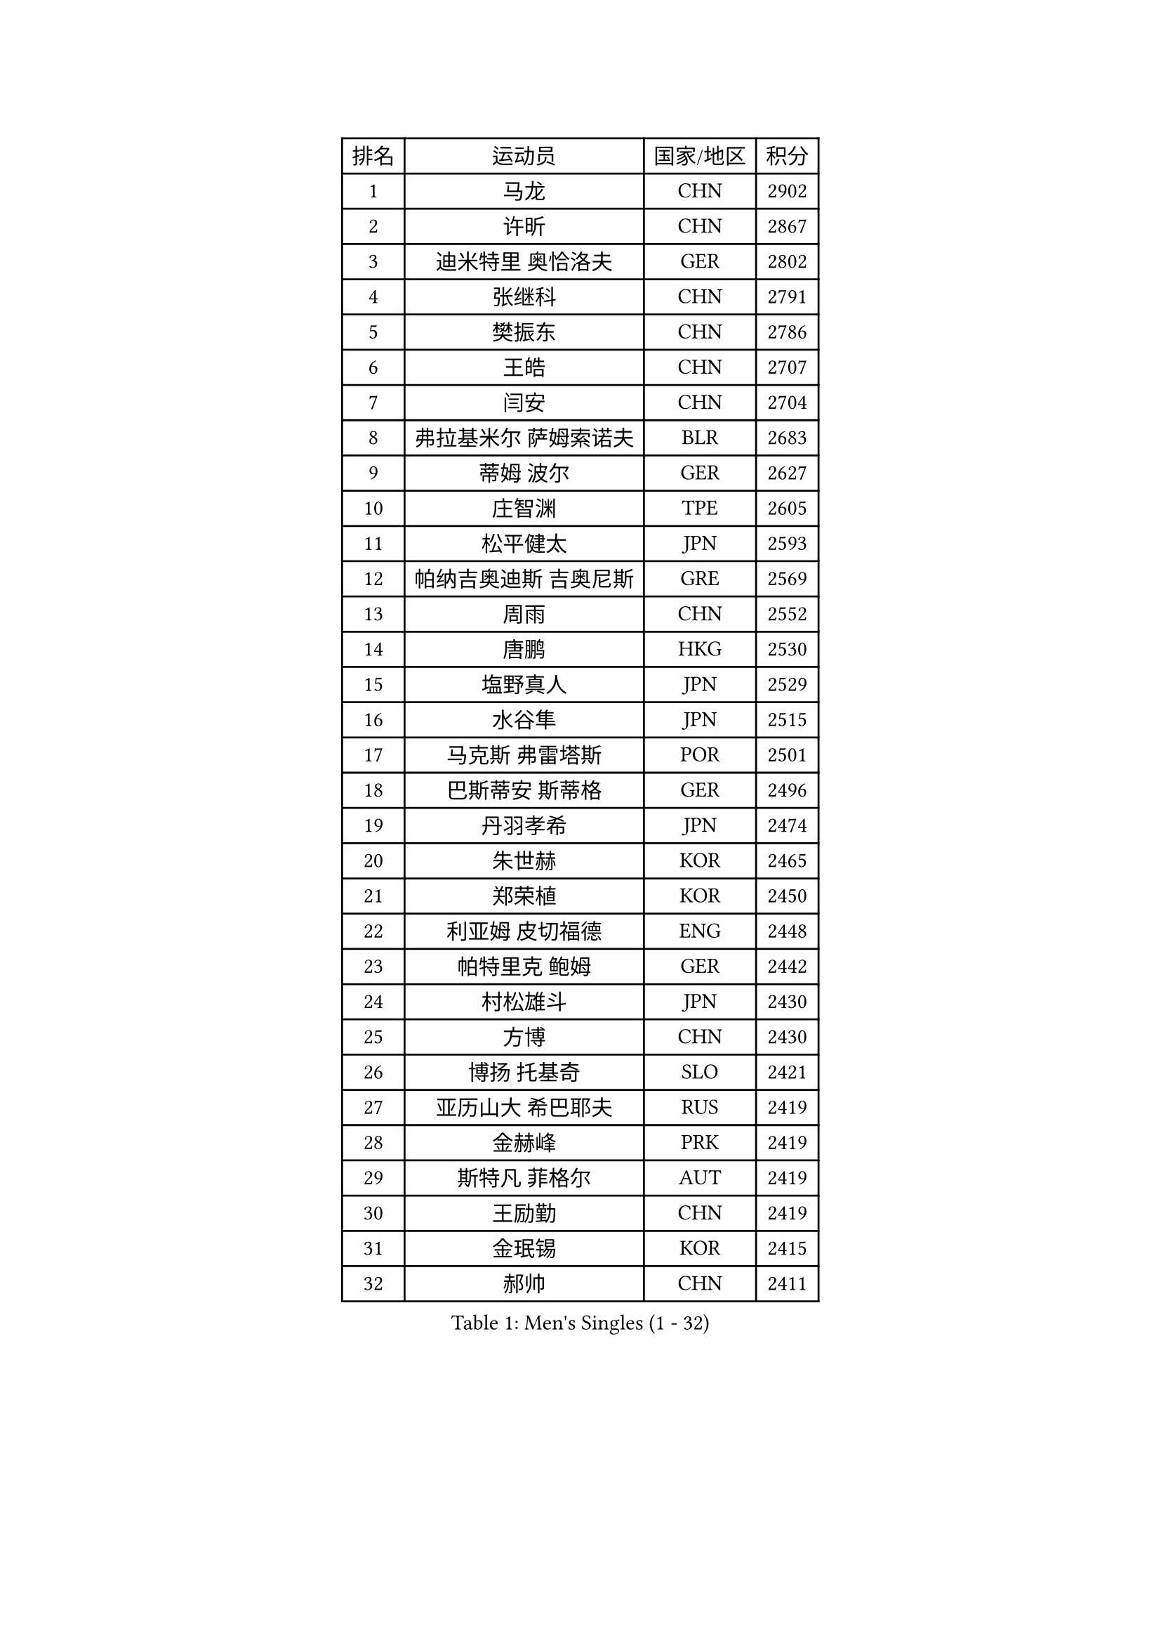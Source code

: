 
#set text(font: ("Courier New", "NSimSun"))
#figure(
  caption: "Men's Singles (1 - 32)",
    table(
      columns: 4,
      [排名], [运动员], [国家/地区], [积分],
      [1], [马龙], [CHN], [2902],
      [2], [许昕], [CHN], [2867],
      [3], [迪米特里 奥恰洛夫], [GER], [2802],
      [4], [张继科], [CHN], [2791],
      [5], [樊振东], [CHN], [2786],
      [6], [王皓], [CHN], [2707],
      [7], [闫安], [CHN], [2704],
      [8], [弗拉基米尔 萨姆索诺夫], [BLR], [2683],
      [9], [蒂姆 波尔], [GER], [2627],
      [10], [庄智渊], [TPE], [2605],
      [11], [松平健太], [JPN], [2593],
      [12], [帕纳吉奥迪斯 吉奥尼斯], [GRE], [2569],
      [13], [周雨], [CHN], [2552],
      [14], [唐鹏], [HKG], [2530],
      [15], [塩野真人], [JPN], [2529],
      [16], [水谷隼], [JPN], [2515],
      [17], [马克斯 弗雷塔斯], [POR], [2501],
      [18], [巴斯蒂安 斯蒂格], [GER], [2496],
      [19], [丹羽孝希], [JPN], [2474],
      [20], [朱世赫], [KOR], [2465],
      [21], [郑荣植], [KOR], [2450],
      [22], [利亚姆 皮切福德], [ENG], [2448],
      [23], [帕特里克 鲍姆], [GER], [2442],
      [24], [村松雄斗], [JPN], [2430],
      [25], [方博], [CHN], [2430],
      [26], [博扬 托基奇], [SLO], [2421],
      [27], [亚历山大 希巴耶夫], [RUS], [2419],
      [28], [金赫峰], [PRK], [2419],
      [29], [斯特凡 菲格尔], [AUT], [2419],
      [30], [王励勤], [CHN], [2419],
      [31], [金珉锡], [KOR], [2415],
      [32], [郝帅], [CHN], [2411],
    )
  )#pagebreak()

#set text(font: ("Courier New", "NSimSun"))
#figure(
  caption: "Men's Singles (33 - 64)",
    table(
      columns: 4,
      [排名], [运动员], [国家/地区], [积分],
      [33], [ZHAN Jian], [SGP], [2411],
      [34], [马琳], [CHN], [2410],
      [35], [吉田海伟], [JPN], [2408],
      [36], [梁靖崑], [CHN], [2408],
      [37], [帕特里克 弗朗西斯卡], [GER], [2407],
      [38], [YANG Zi], [SGP], [2407],
      [39], [高宁], [SGP], [2397],
      [40], [谭瑞午], [CRO], [2395],
      [41], [卢文 菲鲁斯], [GER], [2395],
      [42], [阿德里安 克里桑], [ROU], [2393],
      [43], [安德烈 加奇尼], [CRO], [2383],
      [44], [蒂亚戈 阿波罗尼亚], [POR], [2382],
      [45], [SALIFOU Abdel-Kader], [BEN], [2372],
      [46], [何志文], [ESP], [2372],
      [47], [LI Ahmet], [TUR], [2370],
      [48], [LIU Yi], [CHN], [2366],
      [49], [德米特里 佩罗普科夫], [CZE], [2364],
      [50], [岸川圣也], [JPN], [2359],
      [51], [柳承敏], [KOR], [2357],
      [52], [WANG Zengyi], [POL], [2354],
      [53], [张一博], [JPN], [2354],
      [54], [徐晨皓], [CHN], [2351],
      [55], [陈建安], [TPE], [2350],
      [56], [PLATONOV Pavel], [BLR], [2346],
      [57], [TAKAKIWA Taku], [JPN], [2343],
      [58], [森园政崇], [JPN], [2342],
      [59], [阿列克谢 斯米尔诺夫], [RUS], [2342],
      [60], [张禹珍], [KOR], [2337],
      [61], [卡林尼科斯 格林卡], [GRE], [2337],
      [62], [MATSUDAIRA Kenji], [JPN], [2336],
      [63], [沙拉特 卡马尔 阿昌塔], [IND], [2336],
      [64], [GERELL Par], [SWE], [2335],
    )
  )#pagebreak()

#set text(font: ("Courier New", "NSimSun"))
#figure(
  caption: "Men's Singles (65 - 96)",
    table(
      columns: 4,
      [排名], [运动员], [国家/地区], [积分],
      [65], [VANG Bora], [TUR], [2333],
      [66], [BOBOCICA Mihai], [ITA], [2327],
      [67], [李尚洙], [KOR], [2326],
      [68], [基里尔 斯卡奇科夫], [RUS], [2323],
      [69], [梁柱恩], [HKG], [2323],
      [70], [詹斯 伦德奎斯特], [SWE], [2322],
      [71], [PISTEJ Lubomir], [SVK], [2314],
      [72], [尚坤], [CHN], [2313],
      [73], [王臻], [CAN], [2313],
      [74], [CHO Eonrae], [KOR], [2309],
      [75], [KEINATH Thomas], [SVK], [2309],
      [76], [KIM Junghoon], [KOR], [2308],
      [77], [奥马尔 阿萨尔], [EGY], [2306],
      [78], [李廷佑], [KOR], [2305],
      [79], [AKERSTROM Fabian], [SWE], [2302],
      [80], [ROBINOT Quentin], [FRA], [2296],
      [81], [KONECNY Tomas], [CZE], [2295],
      [82], [克里斯坦 卡尔松], [SWE], [2294],
      [83], [TSUBOI Gustavo], [BRA], [2293],
      [84], [KOLAREK Tomislav], [CRO], [2292],
      [85], [HABESOHN Daniel], [AUT], [2290],
      [86], [MONTEIRO Joao], [POR], [2290],
      [87], [艾曼纽 莱贝松], [FRA], [2289],
      [88], [斯蒂芬 门格尔], [GER], [2288],
      [89], [STOYANOV Niagol], [ITA], [2285],
      [90], [西蒙 高兹], [FRA], [2284],
      [91], [LI Hu], [SGP], [2284],
      [92], [PAPAGEORGIOU Konstantinos], [GRE], [2282],
      [93], [MACHADO Carlos], [ESP], [2282],
      [94], [吴尚垠], [KOR], [2282],
      [95], [LIVENTSOV Alexey], [RUS], [2281],
      [96], [诺沙迪 阿拉米扬], [IRI], [2280],
    )
  )#pagebreak()

#set text(font: ("Courier New", "NSimSun"))
#figure(
  caption: "Men's Singles (97 - 128)",
    table(
      columns: 4,
      [排名], [运动员], [国家/地区], [积分],
      [97], [罗伯特 加尔多斯], [AUT], [2279],
      [98], [MUTTI Leonardo], [ITA], [2274],
      [99], [江天一], [HKG], [2271],
      [100], [BRODD Viktor], [SWE], [2269],
      [101], [黄镇廷], [HKG], [2267],
      [102], [雅克布 迪亚斯], [POL], [2267],
      [103], [HUNG Tzu-Hsiang], [TPE], [2264],
      [104], [CHIANG Hung-Chieh], [TPE], [2264],
      [105], [ZIBRAT Jan], [SLO], [2263],
      [106], [陈卫星], [AUT], [2262],
      [107], [GHOSH Soumyajit], [IND], [2262],
      [108], [NORDBERG Hampus], [SWE], [2257],
      [109], [KIM Donghyun], [KOR], [2255],
      [110], [达米安 艾洛伊], [FRA], [2255],
      [111], [GORAK Daniel], [POL], [2251],
      [112], [MATSUMOTO Cazuo], [BRA], [2251],
      [113], [JAKAB Janos], [HUN], [2250],
      [114], [朴申赫], [PRK], [2249],
      [115], [SEO Hyundeok], [KOR], [2246],
      [116], [JEVTOVIC Marko], [SRB], [2245],
      [117], [WALKER Samuel], [ENG], [2245],
      [118], [ANGLES Enzo], [FRA], [2245],
      [119], [KOSOWSKI Jakub], [POL], [2244],
      [120], [雨果 卡尔德拉诺], [BRA], [2243],
      [121], [米凯尔 梅兹], [DEN], [2239],
      [122], [周恺], [CHN], [2236],
      [123], [PAIKOV Mikhail], [RUS], [2233],
      [124], [LEE Chia-Sheng], [TPE], [2233],
      [125], [SZOCS Hunor], [ROU], [2229],
      [126], [丁祥恩], [KOR], [2229],
      [127], [寇磊], [UKR], [2227],
      [128], [WU Zhikang], [SGP], [2224],
    )
  )